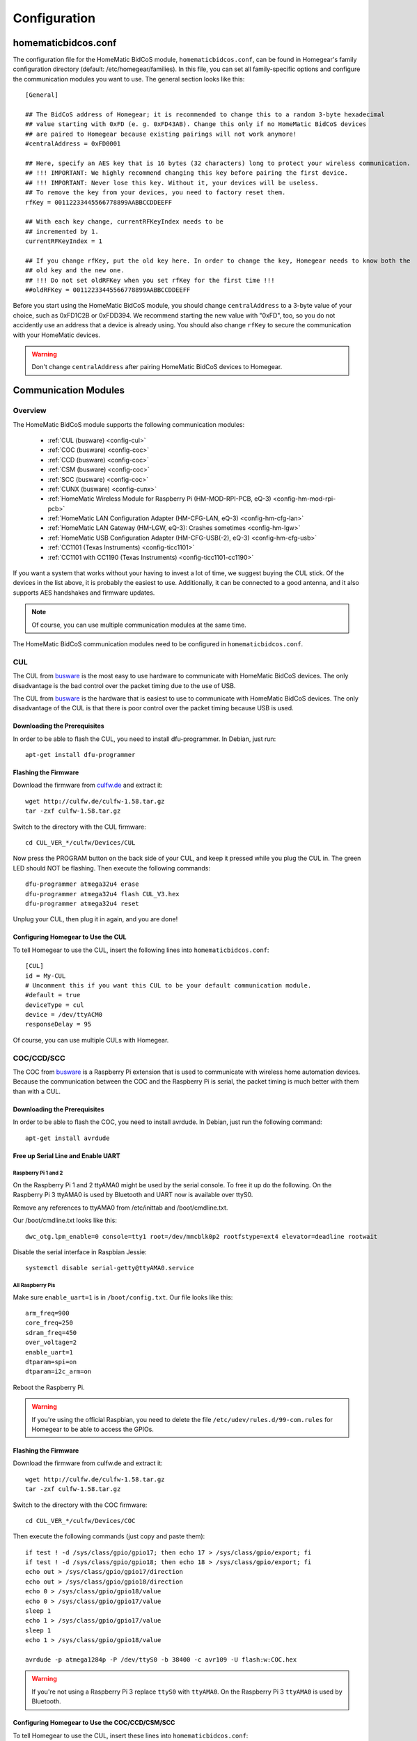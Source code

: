 Configuration
#############

.. highlight:: bash

homematicbidcos.conf
********************

The configuration file for the HomeMatic BidCoS module, ``homematicbidcos.conf``, can be found in Homegear's family configuration directory (default: /etc/homegear/families). In this file, you can set all family-specific options and configure the communication modules you want to use. The general section looks like this::

	[General]

	## The BidCoS address of Homegear; it is recommended to change this to a random 3-byte hexadecimal
	## value starting with 0xFD (e. g. 0xFD43AB). Change this only if no HomeMatic BidCoS devices
	## are paired to Homegear because existing pairings will not work anymore!
	#centralAddress = 0xFD0001

	## Here, specify an AES key that is 16 bytes (32 characters) long to protect your wireless communication.
	## !!! IMPORTANT: We highly recommend changing this key before pairing the first device.
	## !!! IMPORTANT: Never lose this key. Without it, your devices will be useless.
	## To remove the key from your devices, you need to factory reset them.
	rfKey = 00112233445566778899AABBCCDDEEFF

	## With each key change, currentRFKeyIndex needs to be
	## incremented by 1.
	currentRFKeyIndex = 1

	## If you change rfKey, put the old key here. In order to change the key, Homegear needs to know both the
	## old key and the new one.
	## !!! Do not set oldRFKey when you set rfKey for the first time !!!
	##oldRFKey = 00112233445566778899AABBCCDDEEFF

Before you start using the HomeMatic BidCoS module, you should change ``centralAddress`` to a 3-byte value of your choice, such as 0xFD1C2B or 0xFDD394. We recommend starting the new value with "0xFD", too, so you do not accidently use an address that a device is already using. You should also change ``rfKey`` to secure the communication with your HomeMatic devices.

.. warning:: Don't change ``centralAddress`` after pairing HomeMatic BidCoS devices to Homegear.

.. _communication-modules:

Communication Modules
*********************

Overview
========

The HomeMatic BidCoS module supports the following communication modules:

	* :ref:`CUL (busware) <config-cul>`
	* :ref:`COC (busware) <config-coc>`
	* :ref:`CCD (busware) <config-coc>`
	* :ref:`CSM (busware) <config-coc>`
	* :ref:`SCC (busware) <config-coc>`
	* :ref:`CUNX (busware) <config-cunx>`
	* :ref:`HomeMatic Wireless Module for Raspberry Pi (HM-MOD-RPI-PCB, eQ-3) <config-hm-mod-rpi-pcb>`
	* :ref:`HomeMatic LAN Configuration Adapter (HM-CFG-LAN, eQ-3) <config-hm-cfg-lan>`
	* :ref:`HomeMatic LAN Gateway (HM-LGW, eQ-3): Crashes sometimes <config-hm-lgw>`
	* :ref:`HomeMatic USB Configuration Adapter (HM-CFG-USB(-2), eQ-3) <config-hm-cfg-usb>`
	* :ref:`CC1101 (Texas Instruments) <config-ticc1101>`
	* :ref:`CC1101 with CC1190 (Texas Instruments) <config-ticc1101-cc1190>`

If you want a system that works without your having to invest a lot of time, we suggest buying the CUL stick. Of the devices in the list above, it is probably the easiest to use. Additionally, it can be connected to a good antenna, and it also supports AES handshakes and firmware updates.

.. note:: Of course, you can use multiple communication modules at the same time.

The HomeMatic BidCoS communication modules need to be configured in ``homematicbidcos.conf``.

.. _config-cul:

CUL
===

.. image:: images/cul.jpg

The CUL from `busware <http://busware.de/tiki-index.php?page=CUL>`_ is the most easy to use hardware to communicate with HomeMatic BidCoS devices. The only disadvantage is the bad control over the packet timing due to the use of USB.

The CUL from `busware <http://busware.de/tiki-index.php?page=CUL>`_ is the hardware that is easiest to use to communicate with HomeMatic BidCoS devices. The only disadvantage of the CUL is that there is poor control over the packet timing because USB is used.

Downloading the Prerequisites
-----------------------------

In order to be able to flash the CUL, you need to install dfu-programmer. In Debian, just run::

	apt-get install dfu-programmer

Flashing the Firmware
---------------------

Download the firmware from `culfw.de <http://culfw.de/>`_ and extract it::

	wget http://culfw.de/culfw-1.58.tar.gz
	tar -zxf culfw-1.58.tar.gz

Switch to the directory with the CUL firmware::

	cd CUL_VER_*/culfw/Devices/CUL

Now press the PROGRAM button on the back side of your CUL, and keep it pressed while you plug the CUL in. The green LED should NOT be flashing. Then execute the following commands::

	dfu-programmer atmega32u4 erase
	dfu-programmer atmega32u4 flash CUL_V3.hex
	dfu-programmer atmega32u4 reset

Unplug your CUL, then plug it in again, and you are done!

Configuring Homegear to Use the CUL
-----------------------------------

To tell Homegear to use the CUL, insert the following lines into ``homematicbidcos.conf``::

	[CUL]
	id = My-CUL
	# Uncomment this if you want this CUL to be your default communication module.
	#default = true
	deviceType = cul
	device = /dev/ttyACM0
	responseDelay = 95

Of course, you can use multiple CULs with Homegear.

.. _config-coc:

COC/CCD/SCC
===========

.. image:: images/coc.jpg

The COC from `busware <http://busware.de/tiki-index.php?page=CUL>`_ is a Raspberry Pi extension that is used to communicate with wireless home automation devices. Because the communication between the COC and the Raspberry Pi is serial, the packet timing is much better with them than with a CUL.

Downloading the Prerequisites
-----------------------------

In order to be able to flash the COC, you need to install avrdude. In Debian, just run the following command::

	apt-get install avrdude


Free up Serial Line and Enable UART
-----------------------------------

Raspberry Pi 1 and 2
^^^^^^^^^^^^^^^^^^^^

On the Raspberry Pi 1 and 2 ttyAMA0 might be used by the serial console. To free it up do the following. On the Raspberry Pi 3 ttyAMA0 is used by Bluetooth and UART now is available over ttyS0.

Remove any references to ttyAMA0 from /etc/inittab and /boot/cmdline.txt.

Our /boot/cmdline.txt looks like this::

	dwc_otg.lpm_enable=0 console=tty1 root=/dev/mmcblk0p2 rootfstype=ext4 elevator=deadline rootwait

Disable the serial interface in Raspbian Jessie::

	systemctl disable serial-getty@ttyAMA0.service

All Raspberry Pis
^^^^^^^^^^^^^^^^^

Make sure ``enable_uart=1`` is in ``/boot/config.txt``. Our file looks like this::

	arm_freq=900
	core_freq=250
	sdram_freq=450
	over_voltage=2
	enable_uart=1
	dtparam=spi=on
	dtparam=i2c_arm=on

Reboot the Raspberry Pi.

.. warning:: If you're using the official Raspbian, you need to delete the file ``/etc/udev/rules.d/99-com.rules`` for Homegear to be able to access the GPIOs.


Flashing the Firmware
---------------------

Download the firmware from culfw.de and extract it::

	wget http://culfw.de/culfw-1.58.tar.gz
	tar -zxf culfw-1.58.tar.gz

Switch to the directory with the COC firmware::

	cd CUL_VER_*/culfw/Devices/COC

Then execute the following commands (just copy and paste them)::

	if test ! -d /sys/class/gpio/gpio17; then echo 17 > /sys/class/gpio/export; fi
	if test ! -d /sys/class/gpio/gpio18; then echo 18 > /sys/class/gpio/export; fi
	echo out > /sys/class/gpio/gpio17/direction
	echo out > /sys/class/gpio/gpio18/direction
	echo 0 > /sys/class/gpio/gpio18/value
	echo 0 > /sys/class/gpio/gpio17/value
	sleep 1
	echo 1 > /sys/class/gpio/gpio17/value
	sleep 1
	echo 1 > /sys/class/gpio/gpio18/value
	 
	avrdude -p atmega1284p -P /dev/ttyS0 -b 38400 -c avr109 -U flash:w:COC.hex

.. warning:: If you're not using a Raspberry Pi 3 replace ``ttyS0`` with ``ttyAMA0``. On the Raspberry Pi 3 ``ttyAMA0`` is used by Bluetooth.


Configuring Homegear to Use the COC/CCD/CSM/SCC
-----------------------------------------------

To tell Homegear to use the CUL, insert these lines into ``homematicbidcos.conf``::

	[COC/CCD/CSM/SCC]
	id = My-COC
	# Uncomment this if you want this device to be your default communication module.
	#default = true
	deviceType = coc
	device = /dev/ttyS0
	responseDelay = 95
	gpio1 = 17
	gpio2 = 18
	# Set stackPositition if you use stacking (starting with "1" for the SCC at the bottom).
	# stackPosition = 1

If you want to stack multiple SCCs, you need to set "stackPosition". Use "1" for the SCC at the bottom, "2" for the second SCC, "3" for the next one, and so on.

.. warning:: If you're not using a Raspberry Pi 3 replace ``ttyS0`` with ``ttyAMA0``. On the Raspberry Pi 3 ``ttyAMA0`` is used by Bluetooth.

.. _config-cunx:

CUNX
====

To tell Homegear to use the CUNX, insert these lines into ``homematicbidcos.conf``::

	[CUNX]
	id = My-CUNX
	# Uncomment this if you want this CUNX to be your default communication module.
	#default = true
	deviceType = cunx
	# IP address of your CUNX
	host = 192.168.178.100
	port = 2323
	responseDelay = 93

Of course, you can use multiple CUNXs.

.. _config-hm-mod-rpi-pcb:

HomeMatic Wireless Module for Raspberry Pi (HM-MOD-RPI-PCB)
===========================================================

Free Up Serial Line and Enable UART
-----------------------------------

Raspberry Pi 1 and 2
^^^^^^^^^^^^^^^^^^^^

On the Raspberry Pi 1 and 2 ttyAMA0 might be used by the serial console. To free it up do the following. On the Raspberry Pi 3 ttyAMA0 is used by Bluetooth and UART now is available over ttyS0.

Remove any references to ttyAMA0 from /etc/inittab (removed in Raspbian Jessie) and /boot/cmdline.txt.

Our /boot/cmdline.txt looks like this::

	dwc_otg.lpm_enable=0 console=tty1 root=/dev/mmcblk0p2 rootfstype=ext4 elevator=deadline rootwait

Disable the serial interface in Raspbian Jessie::

	systemctl disable serial-getty@ttyAMA0.service

All Raspberry Pis
^^^^^^^^^^^^^^^^^

Make sure ``enable_uart=1`` is in ``/boot/config.txt``. Our file looks like this::

	arm_freq=900
	core_freq=250
	sdram_freq=450
	over_voltage=2
	enable_uart=1
	dtparam=spi=on
	dtparam=i2c_arm=on

Reboot the Raspberry Pi.

.. warning:: If you're using the official Raspbian, you need to delete the file ``/etc/udev/rules.d/99-com.rules`` for Homegear to be able to access the GPIOs.


Configuring Homegear to Use the HM-MOD-RPI-PCB
----------------------------------------------

To tell Homegear to use the HM-MOD-RPI-PCB, insert these lines into ``homematicbidcos.conf``::

	[HomeMatic Wireless Module for Raspberry Pi]
	id = My-HM-MOD-RPI-PCB
	# Uncomment this if you want the HM-MOD-RPI-PCB to be your default communication module.
	#default = true
	deviceType = hm-mod-rpi-pcb
	device = /dev/ttyS0
	responseDelay = 95
	gpio1 = 18

.. warning:: If you're not using a Raspberry Pi 3 replace ``ttyS0`` with ``ttyAMA0``. On the Raspberry Pi 3 ``ttyAMA0`` is used by Bluetooth.

.. _config-hm-cfg-lan:

HomeMatic LAN Configuration Adapter (HM-CFG-LAN)
================================================

To tell Homegear to use the HM-CFG-LAN, insert these lines into ``homematicbidcos.conf``::

	[HM-CFG-LAN]
	id = My-HM-CFG-LAN
	# Uncomment this if you want this HM-CFG-LAN to be your default communication module.
	#default = true
	deviceType = hmcfglan
	# IP address of your HM-CFG-LAN
	host = 192.168.178.100
	port = 1000
	# Put the AES key printed on your HM-CFG-LAN here
	lanKey = 00112233445566778899AABBCCDDEEFF
	responseDelay = 60

Of course, you can connect multiple LAN Configuration Adapters to Homegear.

.. _config-hm-lgw:

HomeMatic LAN Gateway (HM-LGW)
==============================

To tell Homegear to use the HM-LGW, insert these lines into ``homematicbidcos.conf``::

	[HomeMatic Wireless LAN Gateway]
	id = My-HM-LGW
	# Uncomment this if you want this HM-LGW to be your default communication module.
	#default = true
	deviceType = hmlgw
	# IP address of your HM-LGW
	host = 192.168.178.100
	port = 2000
	portKeepAlive = 2001
	# Put the security key printed on your HM-LGW here
	lanKey = SecurityKey
	responseDelay = 60
	# Some LAN-Gateways do not send packets correctly. If sent packets are not received by the
	# devices (you get error messages, that packets were not received after 3 retries), set
	# sendFix to true.
	#sendFix = false

Of course, you can connect multiple gateways to Homegear. Take a look at the option ``sendFix`` if your LAN Gateway appears not to be working.

.. _config-hm-cfg-usb:

HomeMatic USB Configuration Adapter (HM-CFG-USB[-2])
====================================================

So that you can use the HM-CFG-USB with Homegear, you need to set up the `HM-CFG-USB{,2} linux utilities <https://git.zerfleddert.de/cgi-bin/gitweb.cgi/hmcfgusb>`_ first. After that, you can use the HM-CFG-USB like a HM-CFG-LAN.

To tell Homegear to use the HM-CFG-USB, insert these lines into ``homematicbidcos.conf``::

	[HM-CFG-USB]
	id = hmland
	# Uncomment this if you want this HM-CFG-USB to be your default communication module.
	#default = true
	deviceType = hmcfglan 
	# IP address running the hmland service
	host = 127.0.0.1
	# Port number of the hmland service
	port = 1234
	responseDelay = 60

.. _config-ticc1101:

Texas Instruments CC1101
========================

See the figure explaining how to connect the CC1101 to the Raspberry Pi. You can use the module on other computers, too, as a matter of course. There are only two requirements:

* One interrupt supporting GPIO
* Userspace SPI device (like /dev/spidevX.X)

.. figure:: images/ti-cc1101.png
	:width: 300px

	Thanks to Qnerd.

.. note:: See `this forum post <https://forum.homegear.eu/viewtopic.php?f=16&t=10>`_ for more detailed information.

.. warning:: On the raspberry pi make sure SPI is enabled. You can enable SPI with ``raspi-config`` under ``Advanced Options => SPI`` or by setting ``dtparam=spi=on`` in ``/boot/config.txt``.

.. warning:: If you're using the official Raspbian, you need to delete the file ``/etc/udev/rules.d/99-com.rules`` for Homegear to be able to access the GPIOs.

To tell Homegear to use the CC1101, insert these lines into ``homematicbidcos.conf``::

	[TI CC1101 Module]
	id = My-CC1101
	# Uncomment this if you want this HM-CFG-USB to be your default communication module.
	#default = true
	deviceType = cc1100
	# The SPI device, the module is connected to.
	device = /dev/spidev0.0
	responseDelay = 100
	# The interrupt pin to use. "0" for GDO0 or "2" for GDO2.
	# You only need to connect one of them. Specify the GPIO
	# you connected the interrupt pin to below.
	interruptPin = 2
	# The GPIO GDO0 or GDO2 is connected to. Specify which GDO to use above.
	gpio1 = 25

.. _config-ticc1101-cc1190:

Texas Instruments CC1101 with CC1190
====================================

Follow the instructions for the CC1101 above. Then insert these lines into ``homematicbidcos.conf``::

	id = My-CC1101
	# Uncomment this if you want this HM-CFG-USB to be your default communication module.
	#default = true
	deviceType = cc1100
	# The SPI device, the module is connected to.
	device = /dev/spidev0.0
	responseDelay = 100
	# The interrupt pin to use. "0" for GDO0 or "2" for GDO2.
	# You only need to connect one of them. Specify the GPIO
	# you connected the interrupt pin to below.
	interruptPin = 2
	# The GPIO GDO0 or GDO2 is connected to. Specify which GDO to use above.
	gpio1 = 25

	### Additional TI CC1190 Config ###
	# The GPIO high gain mode of the CC1190 is connected to.
	gpio2 = 5

	# The hexadecimal value for the PATABLE of the TI CC1101.
	# Set to 0x27, if high gain mode is enabled. That is the maximum legally allowed setting.
	txPowerSetting = 0x27

.. note:: See the `Homegear forum <https://forum.homegear.eu/viewtopic.php?f=16&t=499>`_ for more detailed information.
